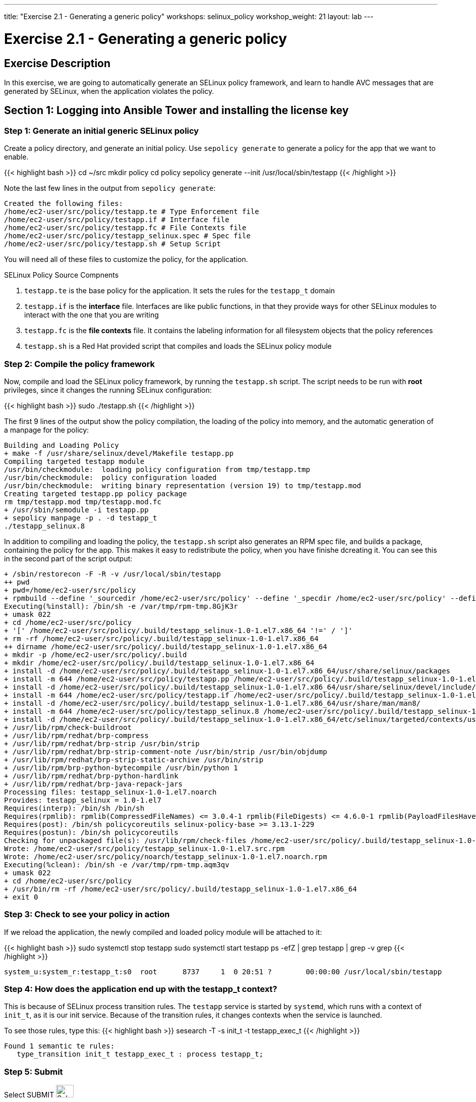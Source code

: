 ---
title: "Exercise 2.1 - Generating a generic policy"
workshops: selinux_policy
workshop_weight: 21
layout: lab
---

:icons: font
:imagesdir: /workshops/selinux_policy/images

= Exercise 2.1 - Generating a generic policy



== Exercise Description

In this exercise, we are going to automatically generate an SELinux policy framework, and learn to handle AVC messages that are generated by SELinux, when the application violates the policy.

== Section 1: Logging into Ansible Tower and installing the license key


=== Step 1: Generate an initial generic SELinux policy

Create a policy directory, and generate an initial policy.  Use `sepolicy generate` to generate a policy for the app that we want to enable.

{{< highlight bash >}}
cd ~/src
mkdir policy
cd policy
sepolicy generate --init /usr/local/sbin/testapp
{{< /highlight >}}

Note the last few lines in the output from `sepolicy generate`:
[source,bash]
----
Created the following files:
/home/ec2-user/src/policy/testapp.te # Type Enforcement file
/home/ec2-user/src/policy/testapp.if # Interface file
/home/ec2-user/src/policy/testapp.fc # File Contexts file
/home/ec2-user/src/policy/testapp_selinux.spec # Spec file
/home/ec2-user/src/policy/testapp.sh # Setup Script
----

You will need all of these files to customize the policy, for the application.

.SELinux Policy Source Compnents
. `testapp.te` is the base policy for the application.  It sets the rules for the `testapp_t` domain
. `testapp.if` is the *interface* file.  Interfaces are like public functions, in that they provide ways for other SELinux modules to interact with the one that you are writing
. `testapp.fc` is the *file contexts* file.  It contains the labeling information for all filesystem objects that the policy references
. `testapp.sh` is a Red Hat provided script that compiles and loads the SELinux policy module

=== Step 2: Compile the policy framework

Now, compile and load the SELinux policy framework, by running the `testapp.sh` script.  The script needs to be run with *root* privileges, since it changes the running SELinux configuration:

{{< highlight bash >}}
sudo ./testapp.sh
{{< /highlight >}}

The first 9 lines of the output show the policy compilation, the loading of the policy into memory, and the automatic generation of a manpage for the policy:
[source,bash]
----
Building and Loading Policy
+ make -f /usr/share/selinux/devel/Makefile testapp.pp
Compiling targeted testapp module
/usr/bin/checkmodule:  loading policy configuration from tmp/testapp.tmp
/usr/bin/checkmodule:  policy configuration loaded
/usr/bin/checkmodule:  writing binary representation (version 19) to tmp/testapp.mod
Creating targeted testapp.pp policy package
rm tmp/testapp.mod tmp/testapp.mod.fc
+ /usr/sbin/semodule -i testapp.pp
+ sepolicy manpage -p . -d testapp_t
./testapp_selinux.8
----

In addition to compiling and loading the policy, the `testapp.sh` script also generates an RPM spec file, and builds a package, containing the policy for the app.  This makes it easy to redistribute the policy, when you have finishe dcreating it.  You can see this in the second part of the script output:

[source,bash]
----
+ /sbin/restorecon -F -R -v /usr/local/sbin/testapp
++ pwd
+ pwd=/home/ec2-user/src/policy
+ rpmbuild --define '_sourcedir /home/ec2-user/src/policy' --define '_specdir /home/ec2-user/src/policy' --define '_builddir /home/ec2-user/src/policy' --define '_srcrpmdir /home/ec2-user/src/policy' --define '_rpmdir /home/ec2-user/src/policy' --define '_buildrootdir /home/ec2-user/src/policy/.build' -ba testapp_selinux.spec
Executing(%install): /bin/sh -e /var/tmp/rpm-tmp.8GjK3r
+ umask 022
+ cd /home/ec2-user/src/policy
+ '[' /home/ec2-user/src/policy/.build/testapp_selinux-1.0-1.el7.x86_64 '!=' / ']'
+ rm -rf /home/ec2-user/src/policy/.build/testapp_selinux-1.0-1.el7.x86_64
++ dirname /home/ec2-user/src/policy/.build/testapp_selinux-1.0-1.el7.x86_64
+ mkdir -p /home/ec2-user/src/policy/.build
+ mkdir /home/ec2-user/src/policy/.build/testapp_selinux-1.0-1.el7.x86_64
+ install -d /home/ec2-user/src/policy/.build/testapp_selinux-1.0-1.el7.x86_64/usr/share/selinux/packages
+ install -m 644 /home/ec2-user/src/policy/testapp.pp /home/ec2-user/src/policy/.build/testapp_selinux-1.0-1.el7.x86_64/usr/share/selinux/packages
+ install -d /home/ec2-user/src/policy/.build/testapp_selinux-1.0-1.el7.x86_64/usr/share/selinux/devel/include/contrib
+ install -m 644 /home/ec2-user/src/policy/testapp.if /home/ec2-user/src/policy/.build/testapp_selinux-1.0-1.el7.x86_64/usr/share/selinux/devel/include/contrib/
+ install -d /home/ec2-user/src/policy/.build/testapp_selinux-1.0-1.el7.x86_64/usr/share/man/man8/
+ install -m 644 /home/ec2-user/src/policy/testapp_selinux.8 /home/ec2-user/src/policy/.build/testapp_selinux-1.0-1.el7.x86_64/usr/share/man/man8/testapp_selinux.8
+ install -d /home/ec2-user/src/policy/.build/testapp_selinux-1.0-1.el7.x86_64/etc/selinux/targeted/contexts/users/
+ /usr/lib/rpm/check-buildroot
+ /usr/lib/rpm/redhat/brp-compress
+ /usr/lib/rpm/redhat/brp-strip /usr/bin/strip
+ /usr/lib/rpm/redhat/brp-strip-comment-note /usr/bin/strip /usr/bin/objdump
+ /usr/lib/rpm/redhat/brp-strip-static-archive /usr/bin/strip
+ /usr/lib/rpm/brp-python-bytecompile /usr/bin/python 1
+ /usr/lib/rpm/redhat/brp-python-hardlink
+ /usr/lib/rpm/redhat/brp-java-repack-jars
Processing files: testapp_selinux-1.0-1.el7.noarch
Provides: testapp_selinux = 1.0-1.el7
Requires(interp): /bin/sh /bin/sh
Requires(rpmlib): rpmlib(CompressedFileNames) <= 3.0.4-1 rpmlib(FileDigests) <= 4.6.0-1 rpmlib(PayloadFilesHavePrefix) <= 4.0-1
Requires(post): /bin/sh policycoreutils selinux-policy-base >= 3.13.1-229
Requires(postun): /bin/sh policycoreutils
Checking for unpackaged file(s): /usr/lib/rpm/check-files /home/ec2-user/src/policy/.build/testapp_selinux-1.0-1.el7.x86_64
Wrote: /home/ec2-user/src/policy/testapp_selinux-1.0-1.el7.src.rpm
Wrote: /home/ec2-user/src/policy/noarch/testapp_selinux-1.0-1.el7.noarch.rpm
Executing(%clean): /bin/sh -e /var/tmp/rpm-tmp.aqm3qv
+ umask 022
+ cd /home/ec2-user/src/policy
+ /usr/bin/rm -rf /home/ec2-user/src/policy/.build/testapp_selinux-1.0-1.el7.x86_64
+ exit 0
----

=== Step 3: Check to see your policy in action

If we reload the application, the newly compiled and loaded policy module will be attached to it:

{{< highlight bash >}}
sudo systemctl stop testapp
sudo systemctl start testapp
ps -efZ | grep testapp | grep -v grep
{{< /highlight >}}

[source,bash]
----
system_u:system_r:testapp_t:s0  root      8737     1  0 20:51 ?        00:00:00 /usr/local/sbin/testapp
----

=== Step 4: How does the application end up with the *testapp_t* context?

This is because of SELinux process transition rules.  The `testapp` service is started by `systemd`, which runs with a context of `init_t`, as it is our init service.  Because of the transition rules, it changes contexts when the service is launched.

To see those rules, type this:
{{< highlight bash >}}
sesearch -T -s init_t -t testapp_exec_t
{{< /highlight >}}

[source,bash]
----
Found 1 semantic te rules:
   type_transition init_t testapp_exec_t : process testapp_t;
----

=== Step 5: Submit

Select SUBMIT image:at_submit.png[Sub,35,25]

// === Step 3: Request a workshop license

// In a separate browser tab, browse to https://www.ansible.com/workshop-license to request a workshop license.

// At the commandline in your Ansible Tower instance download the encrypted license file via the curl command.

// [source,bash]
// ----
// curl -O https://s3.amazonaws.com/ansible-tower-workshop-license/license
// ----

// Then Decrypt the license file via Ansible Vault.
// **The instructor should provide the password**

// [source,bash]
// ----
// ansible-vault decrypt license --ask-vault-pass
//
// ...

// Vault password:
// ----

// Now use curl to POST the license to the Tower API endpoint.

// [source,bash]
// ----
// curl -k https://localhost/api/v1/config/ \
//      -H 'Content-Type: application/json' \
//      -X POST \
//      --data @license \
//      --user admin:ansibleWS
//
// ----






== Section 2: Creating a credential

Credentials are utilized by Ansible Tower for authentication when launching jobs against machines,
synchronizing with inventory sources, and importing project content from a version control system.

There are many link:{cred_url}[types of credentials] including machine, network, and various cloud providers.  In this workshop, we are using a *machine* credential.


=== Step 1: Select Credentials
Select CREDENTIALS, from the left-side menu bar.   image:at_credentials.png[Cred,100,35]

=== Step 2: Select Add

Select ADD   image:at_add.png[Add,35,25]

=== Step 3: Complete the Ansible Tower Credentials form

Complete the form, using the following entries and your private Ansible Tower SSH key.  When you paste the key in the `PRIVATE KEY` field, make sure to include the `-----BEGIN RSA PRIVATE KEY-----` and `-----BEGIN RSA PRIVATE KEY-----` lines.

----
unsetopt prompt_cr prompt_sp
cat ~/.ssh/{{< span2 "prefix" "example" "-tower" >}} && echo
----

|===
|NAME |Ansible Workshop Credential
|DESCRIPTION|Machine credential for run job templates during workshop
|ORGANIZATION|Default
|TYPE|Machine
|USERNAME| ec2-user
|PRIVILEGE ESCALATION|Sudo
|PRIVATE KEY|paste in secret key
|===



image::at_cred_detail.png[Cred_Detail, 900,caption="Figure 5: ",title="Adding a Credential"]



=== Step 4: Save

Select SAVE  image:at_save.png[Save,35,25] +



== Section 3: Creating a Project

A Project is a logical collection of Ansible playbooks, represented in Ansible Tower.
You can manage playbooks and playbook directories, by either placing them manually
under the Project Base Path on your Ansible Tower server, or by placing your playbooks into
a source code management (SCM) system supported by Ansible Tower, including Git, Subversion, and Mercurial.

=== Step 1: Open a new project

Select PROJECTS image:at_projects.png[projects,125,35].

=== Step 2: Add the project

Select ADD   image:at_add.png[Add,35,25]

=== Step 3: Complete the Project form

Complete the form using the following entries:

|===
|NAME |Ansible Workshop Project
|DESCRIPTION|workshop playbooks
|ORGANIZATION|Default
|SCM TYPE|Git
|SCM URL| https://github.com/ansible/lightbulb
|SCM BRANCH|
|SCM UPDATE OPTIONS
a|

- [*] Clean
- [*] Delete on Update
- [*] Update on Launch
|===



image::at_project_detail.png[Cred_Detail, 900,caption="Figure 6: ",title="Defining a Project"]



=== Step 4: Save

Select SAVE image:at_save.png[Save,35,25]




== Section 4: Creating an Inventory

An inventory is a collection of hosts, against which jobs may be launched.
Inventories are divided into groups and these groups contain the actual hosts.

Groups may be sourced *manually*, by entering host names into Ansible Tower, or from one of Ansible Tower’s supported cloud providers.

An Inventory can also be *imported* into Ansible Tower using the `tower-manage` command. This is how we are going to add an inventory for this workshop.


=== Step 1: Navigate to Inventories main link

Select INVENTORIES    image:at_inv_icon.png[Inv, 100,30]

=== Step 2: Add a new inventory

Select ADD image:at_add.png[Add,35,25], and then select Inventory.

=== Step 3: Complete the Inventory form

Complete the form, using the following entries:

|===
|NAME |Ansible Workshop Inventory
|DESCRIPTION|workshop hosts
|ORGANIZATION|Default
|===



image::at_inv_create.png[Cred_Detail,900,caption="Figure 7: ",title="Create an Inventory"]



=== Step 4: Save

Select SAVE  image:at_save.png[Save,35,25]

=== Step 5: Switch back to your terminal session

Switch back to your terminal session.  If by any chance you closed the wetty browser window, open a new one with the URL shown, below:

[source,bash]
----
{{< urifqdn "https://" "tower" ":8888/wetty/ssh/ec2-user" >}}
----




=== Step 6: Import an existing inventory

Use the `tower-manage` command to import an existing inventory.  (_Be sure to replace <username> with your actual username._)
----
sudo tower-manage inventory_import --source=/home/ec2-user/hosts --inventory-name="Ansible Workshop Inventory"
----

You should see output similar to the following:



image::at_tm_stdout.png[Cred_Detail,900,caption="Figure 8: ",title="Importing an inventory with tower-manage"]




Feel free to browse your inventory in Ansible Tower, by selecting *Hosts*. image:at_inv_hosts.png[hosts,200,50]

You should now notice that the inventory has been populated with each each of hosts and corresponding inventory.

image::at_inv_group.png[Cred_Detail,900,caption="Figure 9: ",title="Inventory with Groups"]




=== End Result

At this point, we are working with our basic configuration of Ansible Tower.  In Exercise 2.2, we will be solely focused on creating and running a job template so you can see Ansible Tower in action.

{{< importPartial "footer/footer.html" >}}
